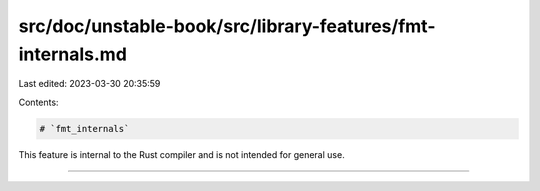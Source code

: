 src/doc/unstable-book/src/library-features/fmt-internals.md
===========================================================

Last edited: 2023-03-30 20:35:59

Contents:

.. code-block:: md

    # `fmt_internals`

This feature is internal to the Rust compiler and is not intended for general use.

------------------------


